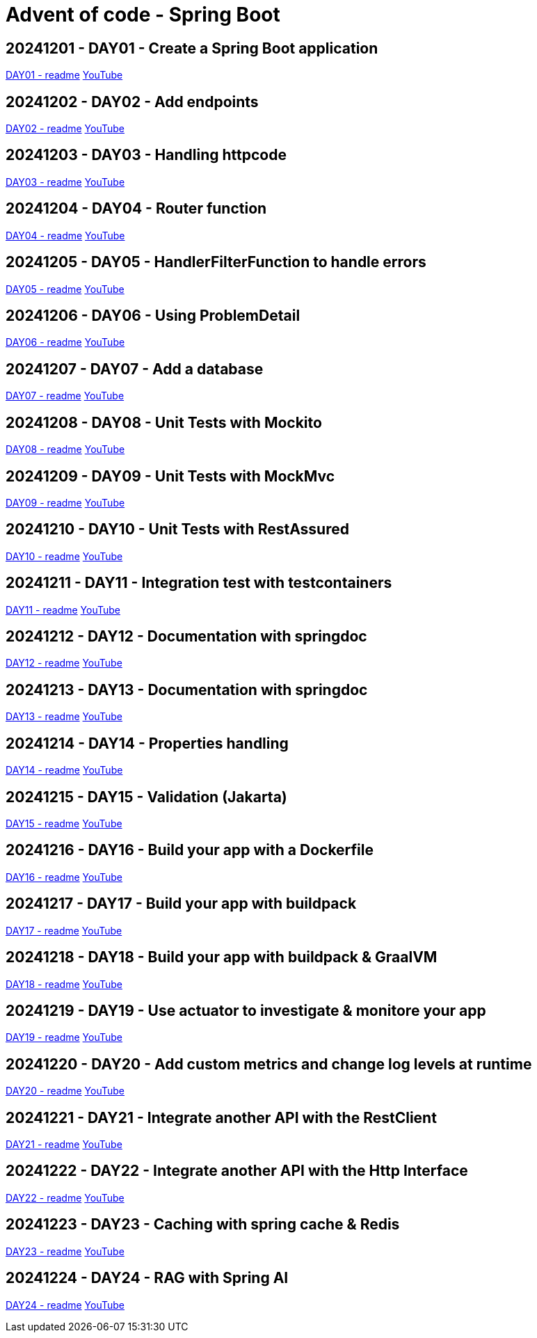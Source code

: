 = Advent of code - Spring Boot

== 20241201 - DAY01 - Create a Spring Boot application

link:./20241201/readme.asciidoc[DAY01 - readme] https://youtu.be/4wXbgwXbpLI[YouTube]

== 20241202 - DAY02 - Add endpoints

link:./20241202/readme.asciidoc[DAY02 - readme] https://youtu.be/qeO1jQ1NxkM[YouTube]

== 20241203 - DAY03 - Handling httpcode

link:./20241203/readme.asciidoc[DAY03 - readme] https://youtube.com/live/J1xApH7iWE8[YouTube]

== 20241204 - DAY04 - Router function

link:./20241204/readme.asciidoc[DAY04 - readme] https://youtube.com/live/aMnop_HB91g[YouTube]

== 20241205 - DAY05 - HandlerFilterFunction to handle errors

link:./20241205/readme.asciidoc[DAY05 - readme] https://youtu.be/bLJbBKwXMY4[YouTube]

== 20241206 - DAY06 - Using ProblemDetail

link:./20241206/readme.asciidoc[DAY06 - readme] https://youtu.be/sRoYsksX-2Y[YouTube]

== 20241207 - DAY07 - Add a database

link:./20241207/readme.asciidoc[DAY07 - readme] https://youtu.be/HzsifEcrGPA[YouTube]

== 20241208 - DAY08 - Unit Tests with Mockito

link:./20241208/readme.asciidoc[DAY08 - readme] https://youtu.be/rmybE5tcObM[YouTube]

== 20241209 - DAY09 - Unit Tests with MockMvc

link:./20241209/readme.asciidoc[DAY09 - readme] https://youtu.be/poQKwapvd4U[YouTube]

== 20241210 - DAY10 - Unit Tests with RestAssured

link:./20241210/readme.asciidoc[DAY10 - readme] https://youtu.be/_GiHWgPSfs0[YouTube]

== 20241211 - DAY11 - Integration test with testcontainers

link:./20241211/readme.asciidoc[DAY11 - readme] https://youtu.be/tf1gJ2sa5GQ[YouTube]

== 20241212 - DAY12 - Documentation with springdoc

link:./20241212/readme.asciidoc[DAY12 - readme] https://youtu.be/i03wRCSlpR0[YouTube]

== 20241213 - DAY13 - Documentation with springdoc

link:./20241213/readme.asciidoc[DAY13 - readme] https://youtu.be/_4CFuV1IlTc[YouTube]

== 20241214 - DAY14 - Properties handling

link:./20241214/readme.asciidoc[DAY14 - readme] https://youtu.be/7tGodZHWGfI[YouTube]

== 20241215 - DAY15 - Validation (Jakarta)

link:./20241215/readme.asciidoc[DAY15 - readme] https://youtu.be/wn8xJkdCrss[YouTube]

== 20241216 - DAY16 - Build your app with a Dockerfile

link:./20241216/readme.asciidoc[DAY16 - readme] https://youtu.be/-iRWutNq3qA[YouTube]

== 20241217 - DAY17 - Build your app with buildpack

link:./20241217/readme.asciidoc[DAY17 - readme] https://youtu.be/UWB8Sm9U2zg[YouTube]

== 20241218 - DAY18 - Build your app with buildpack & GraalVM

link:./20241218/readme.asciidoc[DAY18 - readme] https://youtu.be/WLtA_nfZrzk[YouTube]

== 20241219 - DAY19 - Use actuator to investigate & monitore your app

link:./20241219/readme.asciidoc[DAY19 - readme] https://youtu.be/5T8rEbIrih4[YouTube]

== 20241220 - DAY20 - Add custom metrics and change log levels at runtime

link:./20241220/readme.asciidoc[DAY20 - readme] https://youtu.be/wpva1Cgz5wo[YouTube]

== 20241221 - DAY21 - Integrate another API with the RestClient

link:./20241221/readme.asciidoc[DAY21 - readme] https://youtu.be/qyZeYxwWfyw[YouTube]

== 20241222 - DAY22 - Integrate another API with the Http Interface

link:./20241222/readme.asciidoc[DAY22 - readme] https://youtu.be/fIp_-TMIjvE[YouTube]

== 20241223 - DAY23 - Caching with spring cache & Redis

link:./20241223/readme.asciidoc[DAY23 - readme] https://youtu.be/jA6d1mz1sHk[YouTube]

== 20241224 - DAY24 - RAG with Spring AI

link:./20241224/readme.asciidoc[DAY24 - readme] https://youtu.be/WdZb0GinMNU[YouTube]

